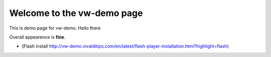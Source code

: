 Welcome to the vw-demo page
==========================

This is demo page for vw-demo. Hello there

Overall appearence is **fine**.

* [Flash install http://vw-demo.vivalditips.com/en/latest/flash-player-installation.html?highlight=flash)
